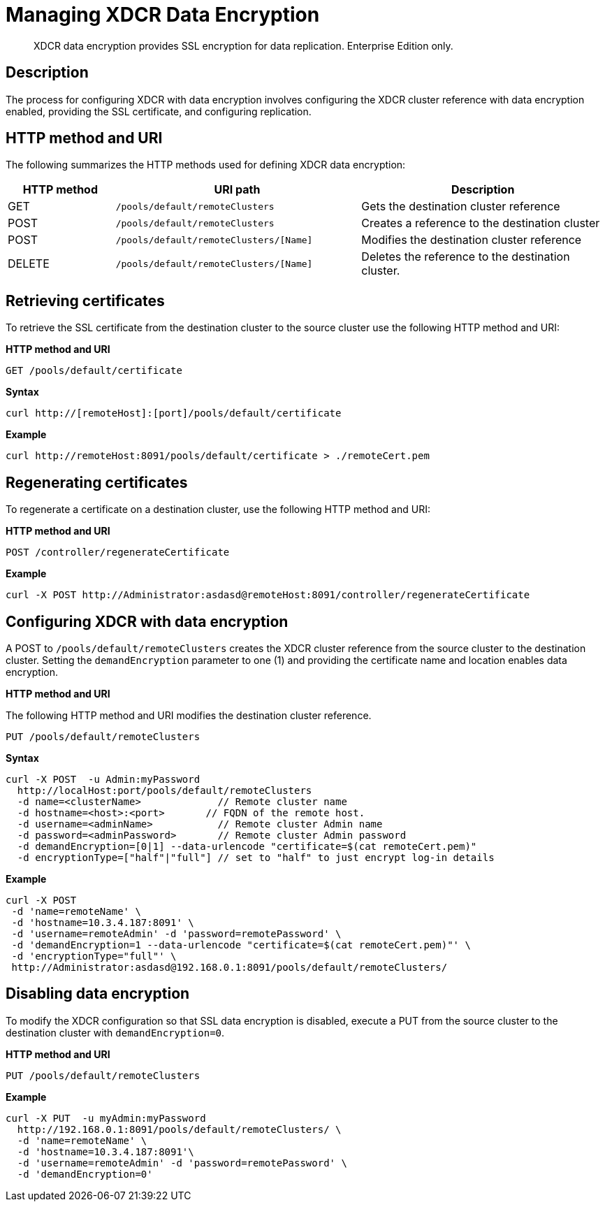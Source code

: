 = Managing XDCR Data Encryption
:page-topic-type: reference

[abstract]
XDCR data encryption provides SSL encryption for data replication.
Enterprise Edition only.

== Description

The process for configuring XDCR with data encryption  involves configuring the XDCR cluster reference with data encryption enabled, providing the SSL certificate, and configuring replication.

== HTTP method and URI

The following summarizes the HTTP methods used for defining XDCR data encryption:

[cols="100,229,229"]
|===
| HTTP method | URI path | Description

| GET
| `/pools/default/remoteClusters`
| Gets the destination cluster reference

| POST
| `/pools/default/remoteClusters`
| Creates a reference to the destination cluster

| POST
| `/pools/default/remoteClusters/[Name]`
| Modifies the destination cluster reference

| DELETE
| `/pools/default/remoteClusters/[Name]`
| Deletes the reference to the destination cluster.
|===

== Retrieving certificates

To retrieve the SSL certificate from the destination cluster to the source cluster use the following HTTP method and URI:

*HTTP method and URI*

----
GET /pools/default/certificate
----

*Syntax*

----
curl http://[remoteHost]:[port]/pools/default/certificate
----

*Example*

----
curl http://remoteHost:8091/pools/default/certificate > ./remoteCert.pem
----

== Regenerating certificates

To regenerate a certificate on a destination cluster, use the following HTTP method and URI:

*HTTP method and URI*

----
POST /controller/regenerateCertificate
----

*Example*

----
curl -X POST http://Administrator:asdasd@remoteHost:8091/controller/regenerateCertificate
----

== Configuring XDCR with data encryption

A POST to `/pools/default/remoteClusters` creates the XDCR cluster reference from the source cluster to the destination cluster.
Setting the `demandEncryption` parameter to one (1) and providing the certificate name and location enables data encryption.

*HTTP method and URI*

The following HTTP method and URI modifies the destination cluster reference.

----
PUT /pools/default/remoteClusters
----

*Syntax*

----
curl -X POST  -u Admin:myPassword
  http://localHost:port/pools/default/remoteClusters
  -d name=<clusterName>             // Remote cluster name
  -d hostname=<host>:<port>       // FQDN of the remote host.
  -d username=<adminName>           // Remote cluster Admin name
  -d password=<adminPassword>       // Remote cluster Admin password
  -d demandEncryption=[0|1] --data-urlencode "certificate=$(cat remoteCert.pem)"
  -d encryptionType=["half"|"full"] // set to "half" to just encrypt log-in details
----

*Example*

----
curl -X POST
 -d 'name=remoteName' \
 -d 'hostname=10.3.4.187:8091' \
 -d 'username=remoteAdmin' -d 'password=remotePassword' \
 -d 'demandEncryption=1 --data-urlencode "certificate=$(cat remoteCert.pem)"' \
 -d 'encryptionType="full"' \
 http://Administrator:asdasd@192.168.0.1:8091/pools/default/remoteClusters/
----

== Disabling data encryption

To modify the XDCR configuration so that SSL data encryption is disabled, execute a PUT from the source cluster to the destination cluster with `demandEncryption=0`.

*HTTP method and URI*

----
PUT /pools/default/remoteClusters
----

*Example*

----
curl -X PUT  -u myAdmin:myPassword
  http://192.168.0.1:8091/pools/default/remoteClusters/ \
  -d 'name=remoteName' \
  -d 'hostname=10.3.4.187:8091'\
  -d 'username=remoteAdmin' -d 'password=remotePassword' \
  -d 'demandEncryption=0'
----

